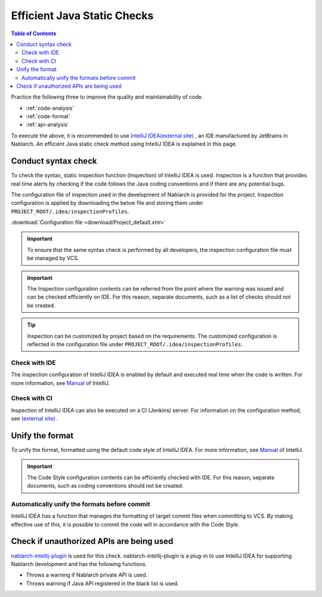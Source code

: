 Efficient Java Static Checks
=============================

.. contents:: Table of Contents
  :depth: 2
  :local:

Practice the following three to improve the quality and maintainability of code.

* :ref:`code-analysis`
* :ref:`code-format`
* :ref:`api-analysis`

To execute the above, it is recommended to use `IntelliJ IDEA(external site) <https://www.jetbrains.com/idea/>`_ , an IDE manufactured by JetBrains in Nablarch.
An efficient Java static check method using IntelliJ IDEA is explained in this page.

.. _code-analysis:

Conduct syntax check
---------------------

To check the syntax, static inspection function (inspection) of IntelliJ IDEA is used.
Inspection is a function that provides real time alerts by checking if the code follows the Java coding conventions and if there are any potential bugs.

The configuration file of inspection used in the development of Nablarch is provided for the project.
Inspection configuration is applied by downloading the below file and storing them under ``PROJECT_ROOT/.idea/inspectionProfiles``.

:download:`Configuration file <download/Project_default.xml>`

.. important::
  To ensure that the same syntax check is performed by all developers, the inspection configuration file must be managed by VCS.
  
.. important::
  The Inspection configuration contents can be referred from the point where the warning was issued and can be checked efficiently on IDE. For this reason, separate documents, such as a list of checks should not be created.

.. tip::
  Inspection can be customized by project based on the requirements.
  The customized configuration is reflected in the configuration file under ``PROJECT_ROOT/.idea/inspectionProfiles``.

~~~~~~~~~~~~~~~~~
Check with IDE
~~~~~~~~~~~~~~~~~

The inspection configuration of IntelliJ IDEA is enabled by default and executed real time when the code is written.
For more information, see `Manual <https://www.jetbrains.com/idea/documentation/>`_ of IntelliJ.


~~~~~~~~~~~~~~~~
Check with CI
~~~~~~~~~~~~~~~~

Inspection of IntelliJ IDEA can also be executed on a CI (Jenkins) server.
For information on the configuration method, see `(external site) <http://siosio.hatenablog.com/entry/2016/12/23/212140>`_ .

.. _code-format:

Unify the format
----------------------

To unify the format, formatted using the default code style of IntelliJ IDEA.
For more information, see `Manual <https://www.jetbrains.com/idea/documentation/>`_ of IntelliJ.

.. important::
  The Code Style configuration contents can be efficiently checked with IDE. For this reason, separate documents, such as coding conventions should not be created.

~~~~~~~~~~~~~~~~~~~~~~~~~~~~~~~~~~~~~~~~~~~~~~
Automatically unify the formats before commit
~~~~~~~~~~~~~~~~~~~~~~~~~~~~~~~~~~~~~~~~~~~~~~
IntelliJ IDEA has a function that manages the formatting of target commit files when committing to VCS.
By making effective use of this, it is possible to commit the code will in accordance with the Code Style.

.. _api-analysis:

Check if unauthorized APIs are being used
-------------------------------------------------

`nablarch-intellij-plugin <https://github.com/nablarch/nablarch-intellij-plugin>`_ is used for this check.
nablarch-intellij-plugin is a plug-in to use IntelliJ IDEA for supporting Nablarch development and has the following functions.

* Throws a warning if Nablarch private API is used.
* Throws warning if Java API registered in the black list is used.

